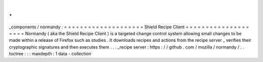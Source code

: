 .
.
_components
/
normandy
:
=
=
=
=
=
=
=
=
=
=
=
=
=
=
=
=
=
=
=
=
Shield
Recipe
Client
=
=
=
=
=
=
=
=
=
=
=
=
=
=
=
=
=
=
=
=
Normandy
(
aka
the
Shield
Recipe
Client
)
is
a
targeted
change
control
system
allowing
small
changes
to
be
made
within
a
release
of
Firefox
such
as
studies
.
It
downloads
recipes
and
actions
from
the
recipe
server
_
verifies
their
cryptographic
signatures
and
then
executes
them
.
.
.
_recipe
server
:
https
:
/
/
github
.
com
/
mozilla
/
normandy
/
.
.
toctree
:
:
:
maxdepth
:
1
data
-
collection
